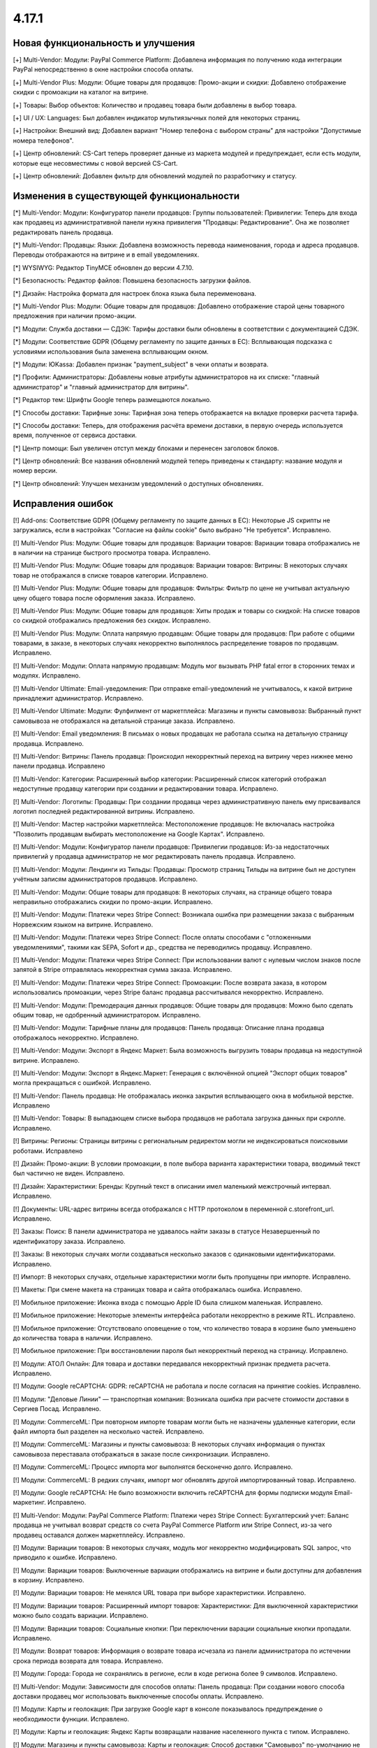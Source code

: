 ******
4.17.1
******

==================================
Новая функциональность и улучшения
==================================

[+] Multi-Vendor: Модули: PayPal Commerce Platform: Добавлена информация по получению кода интеграции PayPal непосредственно в окне настройки способа оплаты.

[+] Multi-Vendor Plus: Модули: Общие товары для продавцов: Промо-акции и скидки: Добавлено отображение скидки с промоакции на каталог на витрине.

[+] Товары: Выбор объектов: Количество и продавец товара были добавлены в выбор товара.

[+] UI / UX: Languages: Был добавлен индикатор мультиязычных полей для некоторых страниц.

[+] Настройки: Внешний вид: Добавлен вариант "Номер телефона с выбором страны" для настройки "Допустимые номера телефонов".

[+] Центр обновлений: CS-Cart теперь проверяет данные из маркета модулей и предупреждает, если есть модули, которые еще несовместимы с новой версией CS-Cart.

[+] Центр обновлений: Добавлен фильтр для обновлений модулей по разработчику и статусу.

=========================================
Изменения в существующей функциональности
=========================================

[*] Multi-Vendor: Модули: Конфигуратор панели продавцов:  Группы пользователей: Привилегии: Теперь для входа как продавец из административной панели нужна привилегия "Продавцы: Редактирование". Она же позволяет редактировать панель продавца.

[*] Multi-Vendor: Продавцы: Языки: Добавлена возможность перевода наименования, города и адреса продавцов. Переводы отображаются на витрине и в email уведомлениях.

[*] WYSIWYG: Редактор TinyMCE обновлен до версии 4.7.10.

[*] Безопасность: Редактор файлов: Повышена безопасность загрузки файлов.

[*] Дизайн: Настройка формата для настроек блока языка была переименована.

[*] Multi-Vendor Plus: Модули: Общие товары для продавцов: Добавлено отображение старой цены товарного предложения при наличии промо-акции.

[*] Модули: Служба доставки — СДЭК: Тарифы доставки были обновлены в соответствии с документацией СДЭК.

[*] Модули: Соответствие GDPR (Общему регламенту по защите данных в ЕС): Всплывающая подсказка с условиями использования была заменена всплывающим окном.

[*] Модули: ЮKassa: Добавлен признак "payment_subject" в чеки оплаты и возврата.

[*] Профили: Администраторы: Добавлены новые атрибуты администраторов на их списке: "главный администратор" и "главный администратор для витрины".

[*] Редактор тем: Шрифты Google теперь размещаются локально.

[*] Способы доставки: Тарифные зоны: Тарифная зона теперь отображается на вкладке проверки расчета тарифа.

[*] Способы доставки: Теперь, для отображения расчёта времени доставки, в первую очередь используется время, полученное от сервиса доставки.

[*] Центр помощи: Был увеличен отступ между блоками и перенесен заголовок блоков.

[*] Центр обновлений: Все названия обновлений модулей теперь приведены к стандарту: название модуля и номер версии.

[*] Центр обновлений: Улучшен механизм уведомлений о доступных обновлениях.

==================
Исправления ошибок
==================

[!] Add-ons: Соответствие GDPR (Общему регламенту по защите данных в ЕС): Некоторые JS скрипты не загружались, если в настройках "Согласие на файлы cookie" было выбрано "Не требуется". Исправлено.

[!] Multi-Vendor Plus: Модули: Общие товары для продавцов: Вариации товаров: Вариации товара отображались не в наличии на странице быстрого просмотра товара. Исправлено.

[!] Multi-Vendor Plus: Модули: Общие товары для продавцов: Вариации товаров: Витрины: В некоторых случаях товар не отображался в списке товаров категории. Исправлено.

[!] Multi-Vendor Plus: Модули: Общие товары для продавцов: Фильтры: Фильтр по цене не учитывал актуальную цену общего товара после оформления заказа. Исправлено.

[!] Multi-Vendor Plus: Модули: Общие товары для продавцов: Хиты продаж и товары со скидкой: На списке товаров со скидкой отображались предложения без скидок. Исправлено.

[!] Multi-Vendor Plus: Модули: Оплата напрямую продавцам: Общие товары для продавцов: При работе с общими товарами, в заказе, в некоторых случаях некорректно выполнялось распределение товаров по продавцам. Исправлено.

[!] Multi-Vendor: Модули: Оплата напрямую продавцам: Модуль мог вызывать PHP fatal error в сторонних темах и модулях. Исправлено.

[!] Multi-Vendor Ultimate: Email-уведомления: При отправке email-уведомлений не учитывалось, к какой витрине принадлежит администратор. Исправлено.

[!] Multi-Vendor Ultimate: Модули: Фулфилмент от маркетплейса: Магазины и пункты самовывоза: Выбранный пункт самовывоза не отображался на детальной странице заказа. Исправлено.

[!] Multi-Vendor: Email уведомления: В письмах о новых продавцах не работала ссылка на детальную страницу продавца. Исправлено.

[!] Multi-Vendor: Витрины: Панель продавца: Происходил некорректный переход на витрину через нижнее меню панели продавца. Исправлено

[!] Multi-Vendor: Категории: Расширенный выбор категории: Расширенный список категорий отображал недоступные продавцу категории при создании и редактировании товара. Исправлено.

[!] Multi-Vendor: Логотипы: Продавцы: При создании продавца через административную панель ему присваивался логотип последней редактированной витрины. Исправлено.

[!] Multi-Vendor: Мастер настройки маркетплейса: Местоположение продавцов: Не включалась настройка "Позволить продавцам выбирать местоположение на Google Картах". Исправлено.

[!] Multi-Vendor: Модули: Конфигуратор панели продавцов:  Привилегии продавцов: Из-за недостаточных привилегий у продавца администратор не мог редактировать панель продавца. Исправлено.

[!] Multi-Vendor: Модули: Лендинги из Тильды: Продавцы: Просмотр страниц Тильды на витрине был не доступен учётным записям администраторов продавцов. Исправлено.

[!] Multi-Vendor: Модули: Общие товары для продавцов: В некоторых случаях, на странице общего товара неправильно отображались скидки по промо-акции. Исправлено.

[!] Multi-Vendor: Модули: Платежи через Stripe Connect: Возникала ошибка при размещении заказа с выбранным Норвежским языком на витрине. Исправлено.

[!] Multi-Vendor: Модули: Платежи через Stripe Connect: После оплаты способами с "отложенными уведомлениями", такими как SEPA, Sofort и др., средства не переводились продавцу. Исправлено.

[!] Multi-Vendor: Модули: Платежи через Stripe Connect: При использовании валют с нулевым числом знаков после запятой в Stripe отправлялась некорректная сумма заказа. Исправлено.

[!] Multi-Vendor: Модули: Платежи через Stripe Connect: Промоакции: После возврата заказа, в котором использовались промоакции, через Stripe баланс продавца рассчитывался некорректно. Исправлено.

[!] Multi-Vendor: Модули: Премодерация данных продавцов: Общие товары для продавцов: Можно было сделать общим товар, не одобренный администратором. Исправлено.

[!] Multi-Vendor: Модули: Тарифные планы для продавцов: Панель продавца: Описание плана продавца отображалось некорректно. Исправлено.

[!] Multi-Vendor: Модули: Экспорт в Яндекс Маркет: Была возможность выгрузить товары продавца на недоступной витрине. Исправлено.

[!] Multi-Vendor: Модули: Экспорт в Яндекс.Маркет: Генерация с включённой опцией "Экспорт общих товаров" могла прекращаться с ошибкой. Исправлено.

[!] Multi-Vendor: Панель продавца: Не отображалась иконка закрытия всплывающего окна в мобильной верстке. Исправлено

[!] Multi-Vendor: Товары: В выпадающем списке выбора продавцов не работала загрузка данных при скролле. Исправлено.

[!] Витрины: Регионы: Страницы витрины с региональным редиректом могли не индексироваться поисковыми роботами. Исправлено

[!] Дизайн: Промо-акции: В условии промоакции, в поле выбора варианта характеристики товара, вводимый текст был частично не виден. Исправлено.

[!] Дизайн: Характеристики: Бренды: Крупный текст в описании имел маленький межстрочный интервал. Исправлено.

[!] Документы: URL-адрес витрины всегда отображался с HTTP протоколом в переменной c.storefront_url. Исправлено.

[!] Заказы: Поиск: В панели администратора не удавалось найти заказы в статусе Незавершенный по идентификатору заказа. Исправлено.

[!] Заказы: В некоторых случаях могли создаваться несколько заказов с одинаковыми идентификаторами. Исправлено.

[!] Импорт: В некоторых случаях, отдельные характеристики могли быть пропущены при импорте. Исправлено.

[!] Макеты: При смене макета на страницах товара и сайта отображалась ошибка. Исправлено.

[!] Мобильное приложение: Иконка входа с помощью Apple ID была слишком маленькая. Исправлено.

[!] Мобильное приложение: Некоторые элементы интерфейса работали некорректно в режиме RTL. Исправлено.

[!] Мобильное приложение: Отсутствовало оповещение о том, что количество товара в корзине было уменьшено до количества товара в наличии. Исправлено.

[!] Мобильное приложение: При восстановлении пароля был некорректный переход на страницу. Исправлено.

[!] Модули: АТОЛ Онлайн: Для товара и доставки передавался некорректный признак предмета расчета. Исправлено.

[!] Модули:  Google reCAPTCHA: GDPR: reCAPTCHA не работала и после согласия на принятие cookies. Исправлено.

[!] Модули: "Деловые Линии" — транспортная компания: Возникала ошибка при расчете стоимости доставки в Сергиев Посад. Исправлено.

[!] Модули: CommerceML:  При повторном импорте товарам могли быть не назначены удаленные категории, если файл импорта был разделен на несколько частей. Исправлено.

[!] Модули: CommerceML: Магазины и пункты самовывоза: В некоторых случаях информация о пунктах самовывоза переставала отображаться в заказе после синхронизации. Исправлено.

[!] Модули: CommerceML: Процесс импорта мог выполнятся бесконечно долго. Исправлено.

[!] Модули: CommerceML: В редких случаях, импорт мог обновлять другой импортированный товар. Исправлено.

[!] Модули: Google reCAPTCHA: Не было возможности включить reCAPTCHA для формы подписки модуля Email-маркетинг. Исправлено.

[!] Multi-Vendor: Модули: PayPal Commerce Platform: Платежи через Stripe Connect: Бухгалтерский учет: Баланс продавца не учитывал возврат средств со счета PayPal Commerce Platform или Stripe Connect, из-за чего продавец оставался должен маркетплейсу. Исправлено.

[!] Модули: Вариации товаров: В некоторых случаях, модуль мог некорректно модифицировать SQL запрос, что приводило к ошибке. Исправлено.

[!] Модули: Вариации товаров: Выключенные вариации отображались на витрине и были доступны для добавления в корзину. Исправлено.

[!] Модули: Вариации товаров: Не менялся URL товара при выборе характеристики. Исправлено.

[!] Модули: Вариации товаров: Расширенный импорт товаров: Характеристики: Для выключенной характеристики можно было создать вариации. Исправлено.

[!] Модули: Вариации товаров: Социальные кнопки: При переключении варации социальные кнопки пропадали. Исправлено.

[!] Модули: Возврат товаров: Информация о возврате товара исчезала из панели администратора по истечении срока периода возврата для товара. Исправлено.

[!] Модули: Города: Города не сохранялись в регионе, если в коде региона более 9 символов. Исправлено.

[!] Multi-Vendor: Модули: Зависимости для способов оплаты: Панель продавца: При создании нового способа доставки продавец мог использовать выключенные способы оплаты. Исправлено.

[!] Модули: Карты и геолокация: При загрузке Google карт в консоле показывалось предупреждение о необходимости функции. Исправлено.

[!] Модули: Карты и геолокация: Яндекс Карты возвращали название населенного пункта с типом. Исправлено.

[!] Модули: Магазины и пункты самовывоза: Карты и геолокация: Способ доставки "Самовывоз" по-умолчанию не отображался отдельно на странице товара. Исправлено.

[!] Модули: Мобильное приложение: Языки: Товары и характеристики не отображались для продавца на выбранном языке. Исправлено.

[!] Multi-Vendor Plus: Модули: Общие товары для продавцов: Местоположение продавцов: Общие товары отображались во всех категориях. Исправлено.

[!] Multi-Vendor Plus: Модули: Общие товары для продавцов: Опции товаров: Настройка "Быстрая покупка одного из предложений" некорректно работала с опциями товара. Исправлено.

[!] Модули: Отзывы о товарах: Не работал фильтр по рейтингу. Исправлено.

[!] Multi-Vendor Plus: Модули: Привилегии для продавцов: Продавцы имели возможность изменять статусы отгрузок несмотря на ограничения групп пользователей. Исправлено.

[!] Модули: Рассылки: Автоответчику можно было задать статус "Отправлено", что приводило к отправке пустых писем. Исправлено.

[!] Модули: Расширенный импорт товаров : Экспорт/Импорт: Импорт описания товара форматированного в HTML,  добавляло <br /> тег ко всем переносам строк. Исправлено.

[!] Модули: Расширенный импорт товаров: При изменении значения наименования пресета импорта, значение сохранялось только для одного языка - выбранного ранее языка описания страницы. Исправлено.

[!] Модули: Расширенный импорт товаров: Центр сообщений: Отображалась ошибка при вызове "Связаться с администратором" на странице пресета. Исправлено.

[!] Модули: Служба доставки — СДЭК: Заявка на вызов курьера не формировалась на стороне СДЭКа. Исправлено.

[!] Модули: Тинькофф Сплитование [Beta]: При включённом модуле продавцам было невозможно сменить логотип. Исправлено

[!] Незавершенные покупки: Если в качестве разделителя тысяч валюты был установлен пробел, то значение итого могло переносится на новую строку. Исправлено.

[!] Онбординг: Пропорции видео могли быть нарушены. Исправлено.

[!] Отчеты о продажах: На некоторых масштабах не подгружались товары в отчетах. Исправлено.

[!] Оформление заказа: Поля профиля: В браузере Safari сообщение об ошибке поля телефона могло быть некорректное. Исправлено.

[!] Оформление заказа: Поля профиля: Введенное значение поля "телефон" сбрасывалось при перезагрузке страницы в некоторых случаях. Исправлено.

[!] Оформление заказа: Промо-акции и скидки: На странице оформления заказа в блоке "Сумма заказа" не отображалась скидка на товар. Исправлено.

[!] Оформление заказа: Способы доставки: В некоторых случаях метод доставки мог не показываться, если лимит веса и вес товара были заданы с тремя знаками после запятой. Исправлено.

[!] Способы оплаты: PayPal Payments: Payflow: В запросе отображалось неверное значение имени. Исправлено.

[!] Товары: Опции: При клонировании варианта опции альтернативный текст изображения клонировался некорректно. Исправлено.

[!] Товары: Страница товаров без категории открывалась с ошибкой. Исправлено.

[!] Товары: Характеристики: Редактировать выбранные: Выбор характеристик был не активен во время загрузки страницы. Исправлено.

[!] Управление заказами: В некоторых случаях, при добавлении товара в заказ возникала ошибка на PHP 8. Исправлено.

[!] Центр обновлений: На серверах с отключенным типом таблиц "MyISAM" обновления могли прерываться с ошибкой. Исправлено.

[!] Центр обновлений: При обновлении модулей в консоли подставлялся 0 к номеру выбранного модуля. Исправлено.

[!] Центр обновлений: Языки: Шаг обновления языков мог занимать слишком много времени в процессе обновления магазина. Исправлено.

[!] Центр обновлений: Обновление платформы CS-Cart могло оказаться внизу в списке обновлений. Исправлено.

